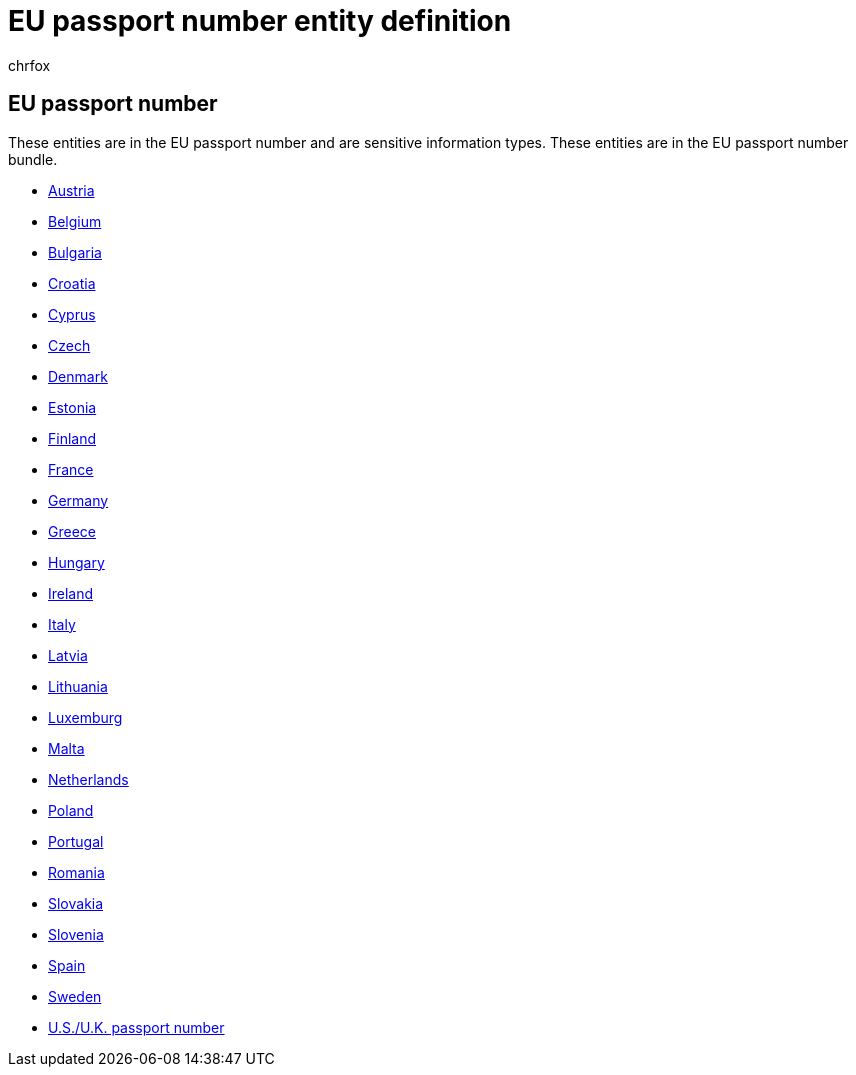 = EU passport number entity definition
:audience: Admin
:author: chrfox
:description: EU passport number sensitive information type entity definition.
:f1.keywords: ["CSH"]
:f1_keywords: ["ms.o365.cc.UnifiedDLPRuleContainsSensitiveInformation"]
:feedback_system: None
:hideEdit: true
:manager: laurawi
:ms.author: chrfox
:ms.collection: ["M365-security-compliance"]
:ms.date:
:ms.localizationpriority: medium
:ms.service: O365-seccomp
:ms.topic: reference
:recommendations: false
:search.appverid: MET150

== EU passport number

These entities are in the EU passport number and are sensitive information types.
These entities are in the EU passport number bundle.

* xref:sit-defn-austria-passport-number.adoc[Austria]
* xref:sit-defn-belgium-passport-number.adoc[Belgium]
* xref:sit-defn-bulgaria-passport-number.adoc[Bulgaria]
* xref:sit-defn-croatia-passport-number.adoc[Croatia]
* xref:sit-defn-cyprus-passport-number.adoc[Cyprus]
* xref:sit-defn-czech-passport-number.adoc[Czech]
* xref:sit-defn-denmark-passport-number.adoc[Denmark]
* xref:sit-defn-estonia-passport-number.adoc[Estonia]
* xref:sit-defn-finland-passport-number.adoc[Finland]
* xref:sit-defn-france-passport-number.adoc[France]
* xref:sit-defn-germany-passport-number.adoc[Germany]
* xref:sit-defn-greece-passport-number.adoc[Greece]
* xref:sit-defn-hungary-passport-number.adoc[Hungary]
* xref:sit-defn-ireland-passport-number.adoc[Ireland]
* xref:sit-defn-italy-passport-number.adoc[Italy]
* xref:sit-defn-latvia-passport-number.adoc[Latvia]
* xref:sit-defn-lithuania-passport-number.adoc[Lithuania]
* xref:sit-defn-luxemburg-passport-number.adoc[Luxemburg]
* xref:sit-defn-malta-passport-number.adoc[Malta]
* xref:sit-defn-netherlands-passport-number.adoc[Netherlands]
* xref:sit-defn-poland-passport-number.adoc[Poland]
* xref:sit-defn-portugal-passport-number.adoc[Portugal]
* xref:sit-defn-romania-passport-number.adoc[Romania]
* xref:sit-defn-slovakia-passport-number.adoc[Slovakia]
* xref:sit-defn-slovenia-passport-number.adoc[Slovenia]
* xref:sit-defn-spain-passport-number.adoc[Spain]
* xref:sit-defn-sweden-passport-number.adoc[Sweden]
* xref:sit-defn-us-uk-passport-number.adoc[U.S./U.K.
passport number]

